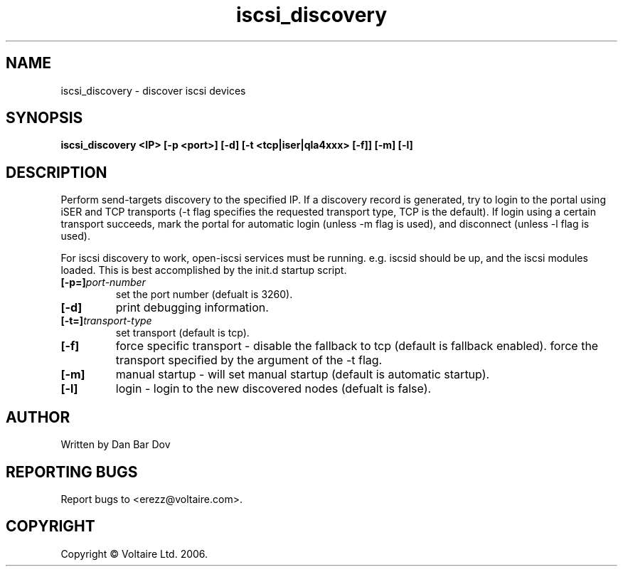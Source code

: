 .de Vb \" Begin verbatim text
.ft CW
.nf
.ne \\$1
..

.TH "iscsi_discovery" 8
.SH NAME
iscsi_discovery \- discover iscsi devices
.SH SYNOPSIS
.B iscsi_discovery <IP> [-p <port>] [-d] [-t <tcp|iser|qla4xxx> [-f]] [-m] [-l]

.SH DESCRIPTION
Perform send-targets discovery to the specified IP. If a discovery record
is generated, try to login to the portal using iSER and TCP transports
(-t flag specifies the requested transport type, TCP is the default).
If login using a certain transport succeeds, mark the portal for automatic
login (unless -m flag is used), and disconnect (unless -l flag is used).

For iscsi discovery to work, open-iscsi services must be running. e.g. iscsid 
should be up, and the iscsi modules loaded. This is best accomplished by the
init.d startup script.

.\" .SH OPTIONS
.TP
.BI [-p=]\fIport\-number\fP
set the port number (defualt is 3260).
.TP
.BI [-d]
print debugging information.
.TP
.BI [-t=]\fItransport\-type\fP
set transport (default is tcp).
.TP
.BI [-f]
force specific transport -
disable the fallback to tcp (default is fallback enabled).
force the transport specified by the argument of the -t flag.

.TP
.BI [-m]
manual startup - will set manual startup (default is automatic startup).
.TP
.BI [-l]
login - login to the new discovered nodes (defualt is false).

.SH AUTHOR
Written by Dan Bar Dov
.SH "REPORTING BUGS"
Report bugs to <erezz@voltaire.com>.
.SH COPYRIGHT
Copyright \(co Voltaire Ltd. 2006.
